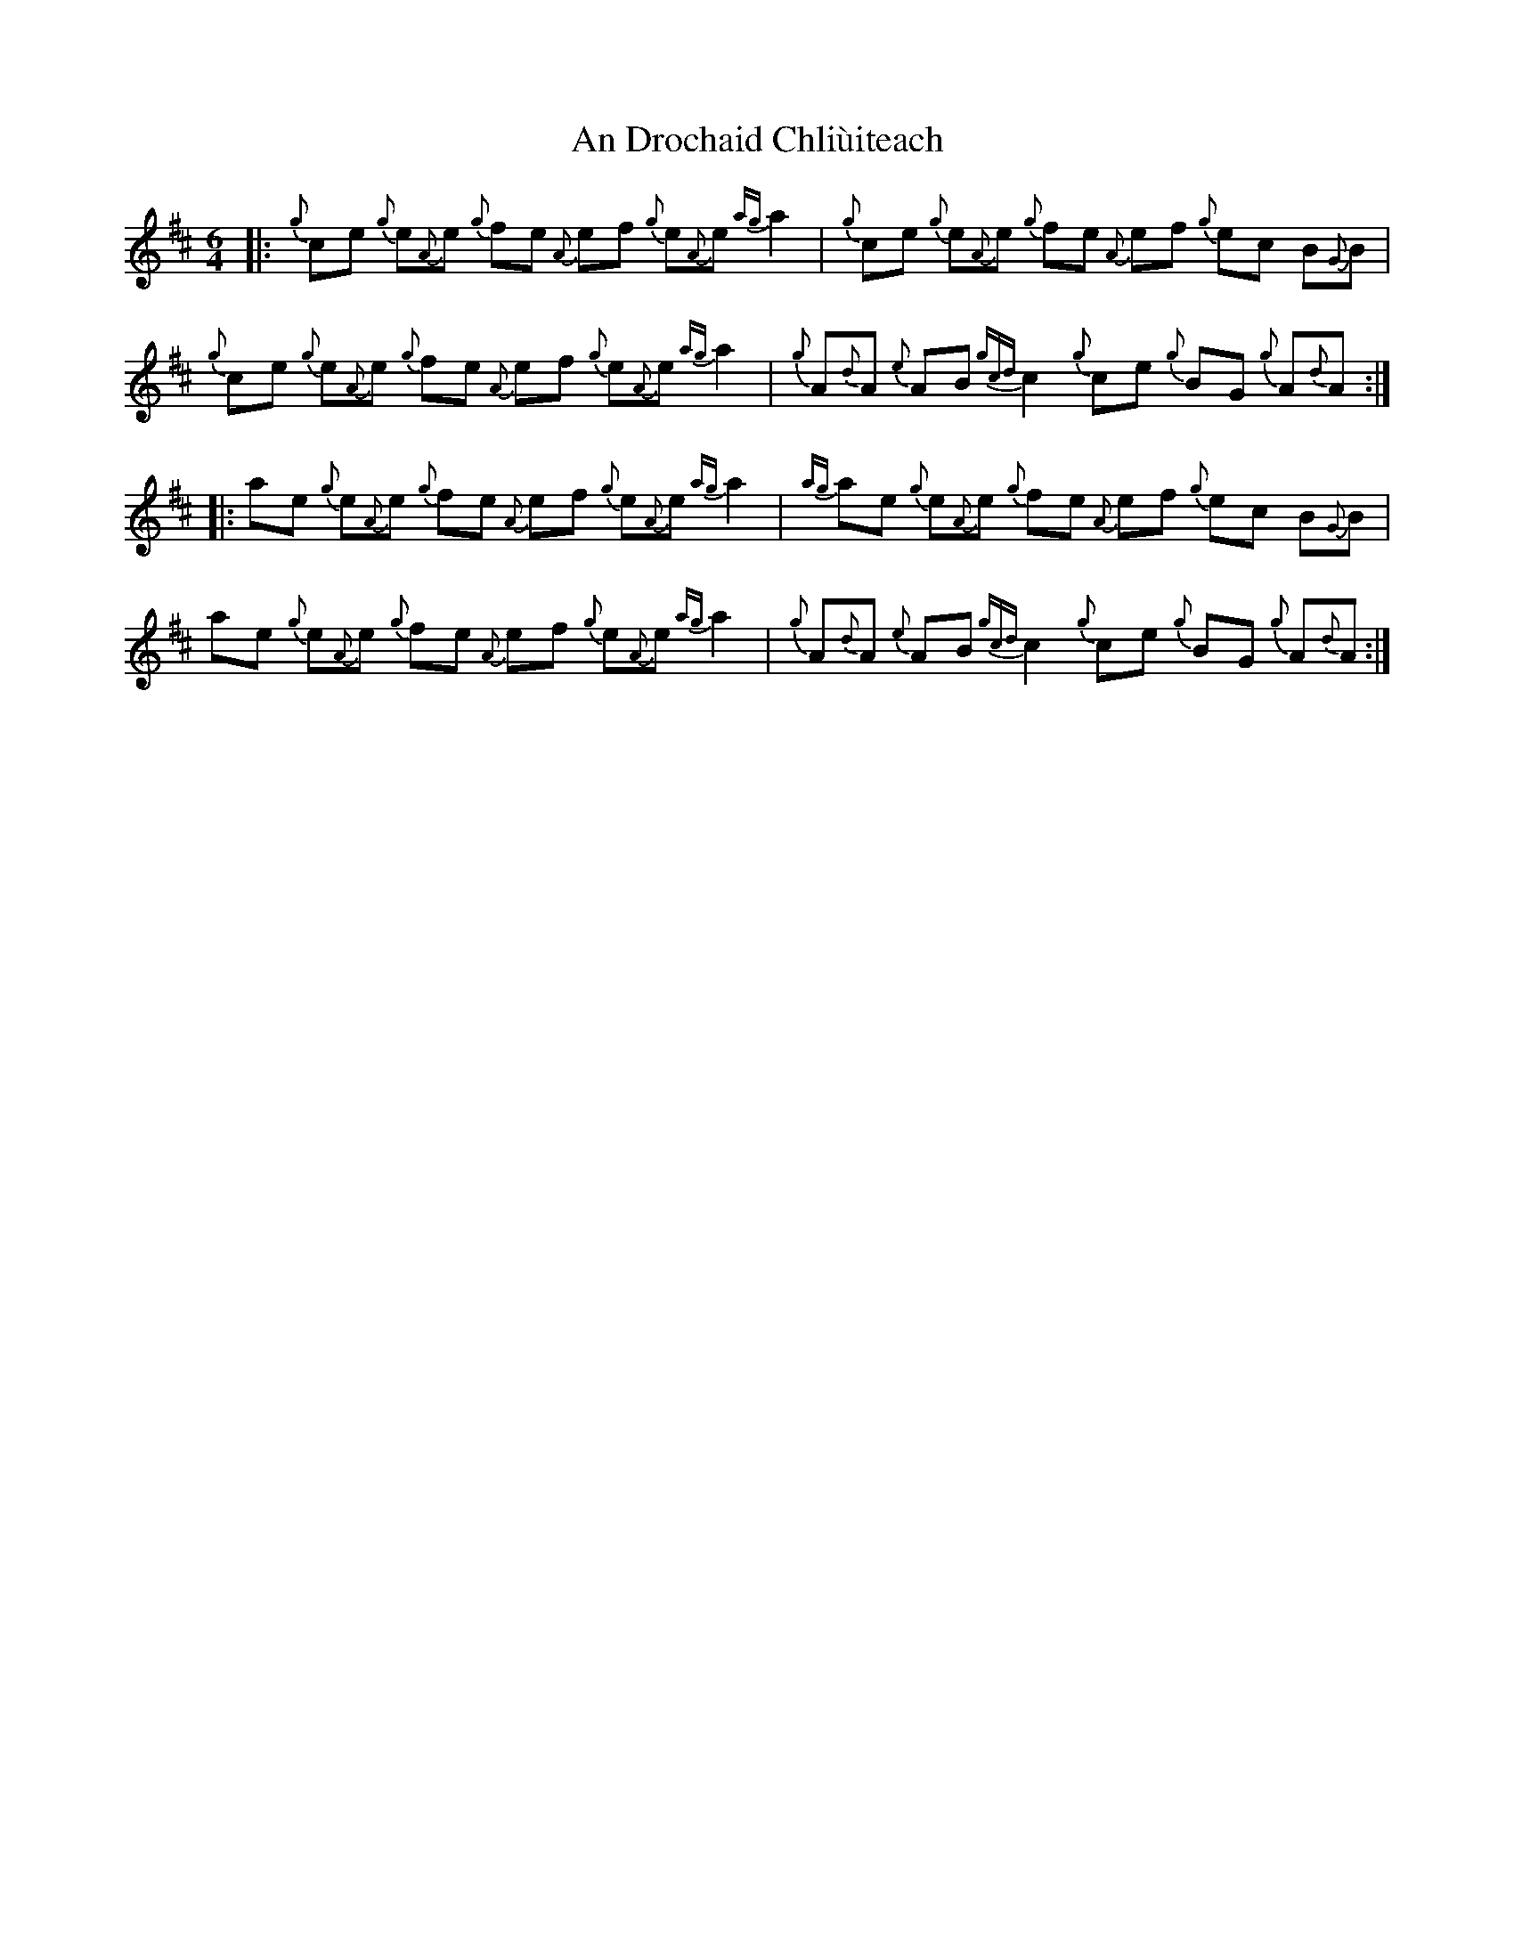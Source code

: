 X: 1257
T: An Drochaid Chliùiteach
R: three-two
M: 3/2
K: Amixolydian
M:6/4
|:{g}ce {g}e{A}e {g}fe {A}ef {g}e{A}e {ag}a2|{g}ce {g}e{A}e {g}fe {A}ef {g}ec B{G}B|
{g}ce {g}e{A}e {g}fe {A}ef {g}e{A}e {ag}a2|{g}A{d}A {e}AB {gcd}c2 {g}ce {g}BG {g}A{d}A:|
|:ae {g}e{A}e {g}fe {A}ef {g}e{A}e {ag}a2|{ag}ae {g}e{A}e {g}fe {A}ef {g}ec B{G}B|
ae {g}e{A}e {g}fe {A}ef {g}e{A}e {ag}a2|{g}A{d}A {e}AB {gcd}c2 {g}ce {g}BG {g}A{d}A:|

